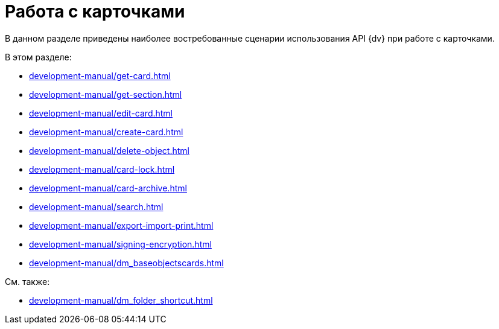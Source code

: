 = Работа с карточками

В данном разделе приведены наиболее востребованные сценарии использования API {dv} при работе с карточками.

.В этом разделе:
* xref:development-manual/get-card.adoc[]
* xref:development-manual/get-section.adoc[]
* xref:development-manual/edit-card.adoc[]
* xref:development-manual/create-card.adoc[]
* xref:development-manual/delete-object.adoc[]
* xref:development-manual/card-lock.adoc[]
* xref:development-manual/card-archive.adoc[]
* xref:development-manual/search.adoc[]
* xref:development-manual/export-import-print.adoc[]
* xref:development-manual/signing-encryption.adoc[]
* xref:development-manual/dm_baseobjectscards.adoc[]

.См. также:
* xref:development-manual/dm_folder_shortcut.adoc[]




